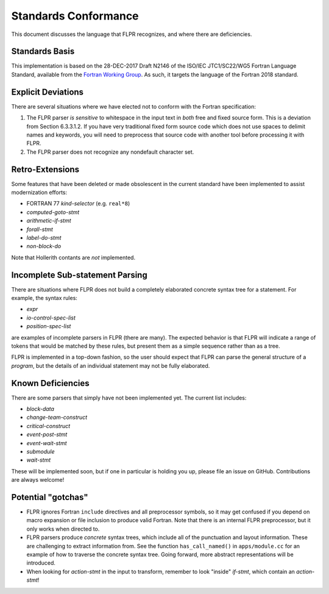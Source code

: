 .. _conformance:

=====================
Standards Conformance
=====================

This document discusses the language that FLPR recognizes, and where
there are deficiencies.

---------------
Standards Basis
---------------

This implementation is based on the 28-DEC-2017 Draft N2146 of the
ISO/IEC JTC1/SC22/WG5 Fortran Language Standard, available from the 
`Fortran Working Group <https://wg5-fortran.org/documents.html>`_.  As
such, it targets the language of the Fortran 2018 standard.

-------------------
Explicit Deviations
-------------------

There are several situations where we have elected not to conform with
the Fortran specification:

1. The FLPR parser *is sensitive* to whitespace in the input text in
   *both* free and fixed source form. This is a deviation from Section
   6.3.3.1.2. If you have very traditional fixed form source code
   which does not use spaces to delimit names and keywords, you will need
   to preprocess that source code with another tool before processing it
   with FLPR.
2. The FLPR parser does not recognize any nondefault character set.


-------------------
Retro-Extensions
-------------------

Some features that have been deleted or made obsolescent in the
current standard have been implemented to assist modernization
efforts:

- FORTRAN 77 *kind-selector* (e.g. ``real*8``)
- *computed-goto-stmt*
- *arithmetic-if-stmt*
- *forall-stmt*
- *label-do-stmt*
- *non-block-do*

Note that Hollerith contants are *not* implemented. 

   
--------------------------------
Incomplete Sub-statement Parsing
--------------------------------

There are situations where FLPR does not build a completely elaborated
concrete syntax tree for a statement. For example, the syntax rules:

* *expr*
* *io-control-spec-list*
* *position-spec-list*

are examples of incomplete parsers in FLPR (there are many).  The
expected behavior is that FLPR will indicate a range of tokens that
would be matched by these rules, but present them as a simple sequence
rather than as a tree.

FLPR is implemented in a top-down fashion, so the user should expect
that FLPR can parse the general structure of a *program*, but the
details of an individual statement may not be fully elaborated.



------------------
Known Deficiencies
------------------

There are some parsers that simply have not been implemented yet.  The
current list includes:

* *block-data*
* *change-team-construct*
* *critical-construct*
* *event-post-stmt*
* *event-wait-stmt*
* *submodule*
* *wait-stmt*  

These will be implemented soon, but if one in particular is holding
you up, please file an issue on GitHub.  Contributions are always
welcome!



-------------------
Potential "gotchas"
-------------------
- FLPR ignores Fortran ``include`` directives and all preprocessor
  symbols, so it may get confused if you depend on macro expansion or
  file inclusion to produce valid Fortran.  Note that there is an
  internal FLPR preprocessor, but it only works when directed to.
- FLPR parsers produce *concrete* syntax trees, which include all of
  the punctuation and layout information.  These are challenging to
  extract information from.  See the function ``has_call_named()`` in
  ``apps/module.cc`` for an example of how to traverse the concrete
  syntax tree.  Going forward, more abstract representations will be
  introduced. 
- When looking for *action-stmt* in the input to transform, remember to
  look "inside" *if-stmt*, which contain an *action-stmt*!



